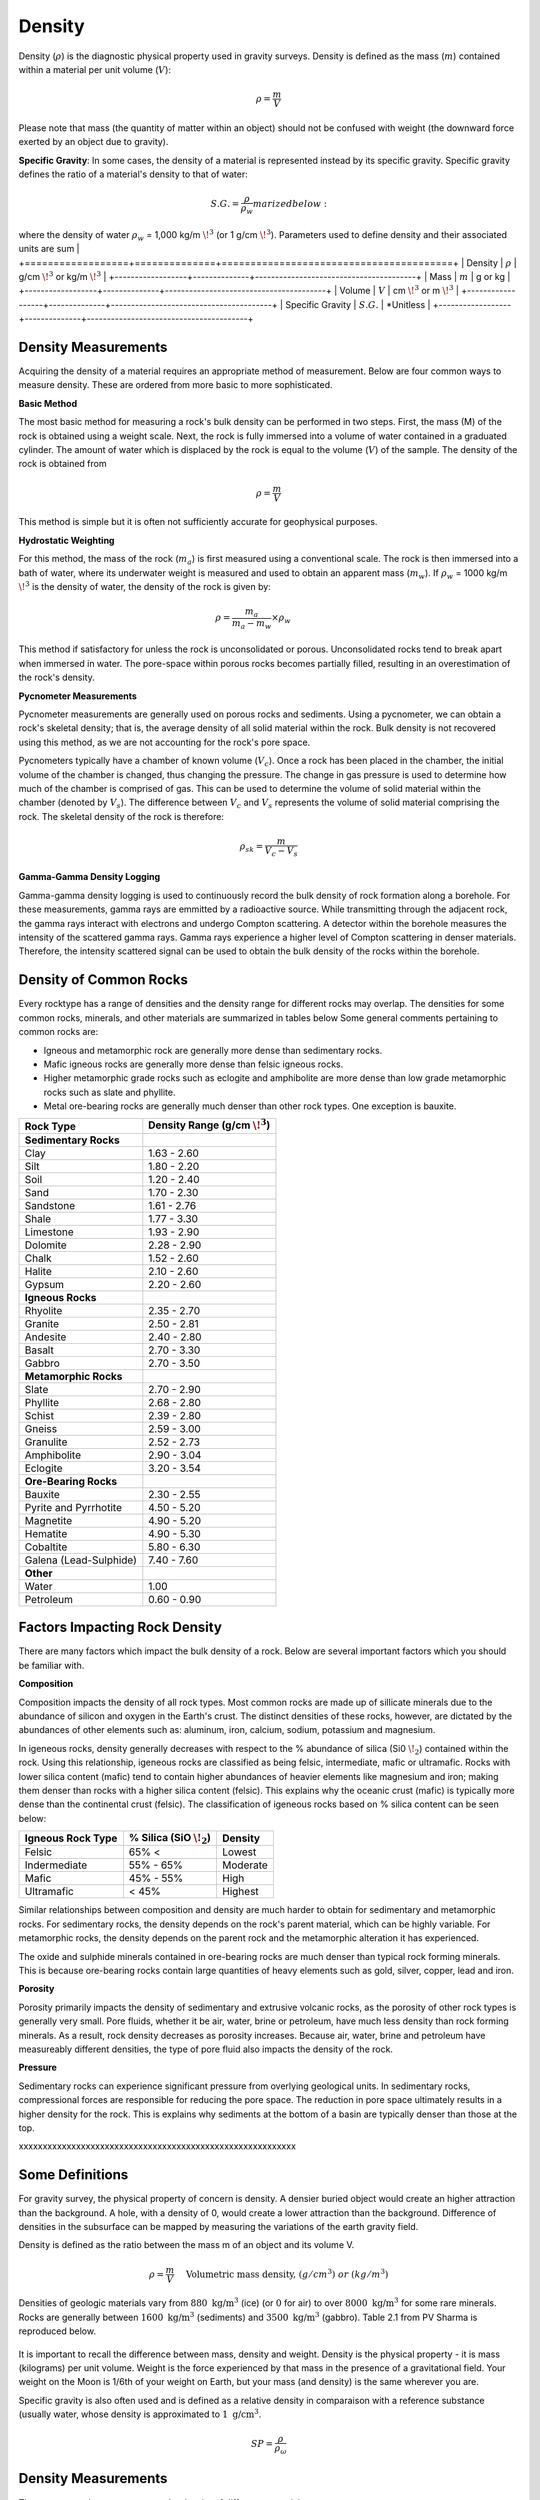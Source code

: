 .. _physical_properties_density:

Density
*******

Density (:math:`\rho`) is the diagnostic physical property used in gravity surveys.
Density is defined as the mass (:math:`m`) contained within a material per unit volume (:math:`V`):

.. math::
	\rho = \frac{m}{V}
	
Please note that mass (the quantity of matter within an object) should not be confused with weight (the downward force exerted by an object due to gravity).

**Specific Gravity**: In some cases, the density of a material is represented instead by its specific gravity.
Specific gravity defines the ratio of a material's density to that of water:

.. math::
	S.G. = \frac{\rho}{\rho_w}marized below:

+------------------+--------------+----------------------------------------+
| Property         | Symbol       | Units                               

where the density of water :math:`\rho_w` = 1,000 kg/m :math:`\!^3` (or 1 g/cm :math:`\!^3`).
Parameters used to define density and their associated units are sum   |
+==================+==============+========================================+
| Density          | :math:`\rho` | g/cm :math:`\!^3` or kg/m :math:`\!^3` |
+------------------+--------------+----------------------------------------+
| Mass             | :math:`m`    | g or kg                                |
+------------------+--------------+----------------------------------------+
| Volume           | :math:`V`    | cm :math:`\!^3` or m :math:`\!^3`      |
+------------------+--------------+----------------------------------------+
| Specific Gravity | :math:`S.G.` | *Unitless                              |
+------------------+--------------+----------------------------------------+



Density Measurements
====================

Acquiring the density of a material requires an appropriate method of measurement.
Below are four common ways to measure density. These are ordered from more basic to more sophisticated.

**Basic Method**

The most basic method for measuring a rock's bulk density can be performed in two steps.
First, the mass (M) of the rock is obtained using a weight scale.
Next, the rock is fully immersed into a volume of water contained in a graduated cylinder.
The amount of water which is displaced by the rock is equal to the volume (:math:`V`) of the sample.
The density of the rock is obtained from

.. math::
	\rho = \frac{m}{V}

This method is simple but it is often not sufficiently accurate for geophysical purposes. 

**Hydrostatic Weighting**

For this method, the mass of the rock (:math:`m_{a}`) is first measured using a conventional scale.
The rock is then immersed into a bath of water, where its underwater weight is measured and used to obtain an apparent mass (:math:`m_{w}`).
If :math:`\rho_w` = 1000 kg/m :math:`\!^3` is the density of water, the density of the rock is given by:

.. figure:: ./images/hydrostatic_weighting_legend.jpg
	:scale: 50%
	:align: right

.. math::	
	\rho = \frac{m_a}{m_a - m_w} \times \rho_w									

This method if satisfactory for unless the rock is unconsolidated or porous.
Unconsolidated rocks tend to break apart when immersed in water.
The pore-space within porous rocks becomes partially filled, resulting in an overestimation of the rock's density.

**Pycnometer Measurements**

Pycnometer measurements are generally used on porous rocks and sediments.
Using a pycnometer, we can obtain a rock's skeletal density; that is, the average density of all solid material within the rock.
Bulk density is not recovered using this method, as we are not accounting for the rock's pore space.

Pycnometers typically have a chamber of known volume (:math:`V_c`).
Once a rock has been placed in the chamber, the initial volume of the chamber is changed, thus changing the pressure.
The change in gas pressure is used to determine how much of the chamber is comprised of gas.
This can be used to determine the volume of solid material within the chamber (denoted by :math:`V_s`).
The difference between :math:`V_c` and :math:`V_s` represents the volume of solid material comprising the rock.
The skeletal density of the rock is therefore:

.. math::
	\rho_{sk} = \frac{m}{V_c - V_s}
	

**Gamma-Gamma Density Logging**

Gamma-gamma density logging is used to continuously record the bulk density of rock formation along a borehole.
For these measurements, gamma rays are emmitted by a radioactive source.
While transmitting through the adjacent rock, the gamma rays interact with electrons and undergo Compton scattering.
A detector within the borehole measures the intensity of the scattered gamma rays.
Gamma rays experience a higher level of Compton scattering in denser materials.
Therefore, the intensity scattered signal can be used to obtain the bulk density of the rocks within the borehole. 


Density of Common Rocks
=======================

Every rocktype has a range of densities and the density range for different rocks may overlap. The densities for some common rocks, minerals, and other materials are summarized in tables below 
Some general comments pertaining to common rocks are:

- Igneous and metamorphic rock are generally more dense than sedimentary rocks.
- Mafic igneous rocks are generally more dense than felsic igneous rocks.
- Higher metamorphic grade rocks such as eclogite and amphibolite are more dense than low grade metamorphic rocks such as slate and phyllite.
- Metal ore-bearing rocks are generally much denser than other rock types. One exception is bauxite.

+-----------------------+-----------------------------------+
| Material            | Density Range (g/cm :math:`\!^3`) |
+=======================+===================================+
|                       |                                   |
+-----------------------+-----------------------------------+
| Water                 |                                   |
+-----------------------+-----------------------------------+
| Ice                   |                                   |
+-----------------------+-----------------------------------+
| Sedimentary  rocks    |           1.50 -3.30              |
+-----------------------+-----------------------------------+
| Igneous  rocks        |           2.35 -3.50              |
+-----------------------+-----------------------------------+
| Metamorphic rocks     |           2.52- 3.54              |
+-----------------------+-----------------------------------+
| Minerals              |           2.30- 7.60              |
+-----------------------+-----------------------------------+



+-----------------------+-----------------------------------+
| Rock Type             | Density Range (g/cm :math:`\!^3`) |
+=======================+===================================+
| **Sedimentary Rocks** |                                   |
+-----------------------+-----------------------------------+
| Clay                  |           1.63 - 2.60             |
+-----------------------+-----------------------------------+
| Silt                  |           1.80 - 2.20             |
+-----------------------+-----------------------------------+
| Soil                  |           1.20 - 2.40             |
+-----------------------+-----------------------------------+
| Sand                  |           1.70 - 2.30             |
+-----------------------+-----------------------------------+
| Sandstone             |           1.61 - 2.76             |
+-----------------------+-----------------------------------+
| Shale                 |           1.77 - 3.30             |
+-----------------------+-----------------------------------+
| Limestone             |           1.93 - 2.90             |
+-----------------------+-----------------------------------+
| Dolomite              |           2.28 - 2.90             |
+-----------------------+-----------------------------------+
| Chalk                 |           1.52 - 2.60             |
+-----------------------+-----------------------------------+
| Halite                |           2.10 - 2.60             |
+-----------------------+-----------------------------------+
| Gypsum                |           2.20 - 2.60             |
+-----------------------+-----------------------------------+
| **Igneous Rocks**     |                                   |
+-----------------------+-----------------------------------+
| Rhyolite              |           2.35 - 2.70             |
+-----------------------+-----------------------------------+
| Granite               |           2.50 - 2.81             |
+-----------------------+-----------------------------------+
| Andesite              |           2.40 - 2.80             |
+-----------------------+-----------------------------------+
| Basalt                |           2.70 - 3.30             |
+-----------------------+-----------------------------------+
| Gabbro                |           2.70 - 3.50             |
+-----------------------+-----------------------------------+
| **Metamorphic Rocks** |                                   |
+-----------------------+-----------------------------------+
| Slate                 |           2.70 - 2.90             |
+-----------------------+-----------------------------------+
| Phyllite              |           2.68 - 2.80             |
+-----------------------+-----------------------------------+
| Schist                |           2.39 - 2.80             |
+-----------------------+-----------------------------------+
| Gneiss                |           2.59 - 3.00             |
+-----------------------+-----------------------------------+
| Granulite             |           2.52 - 2.73             |
+-----------------------+-----------------------------------+
| Amphibolite           |           2.90 - 3.04             |
+-----------------------+-----------------------------------+
| Eclogite              |           3.20 - 3.54             |
+-----------------------+-----------------------------------+
| **Ore-Bearing Rocks** |                                   |
+-----------------------+-----------------------------------+
| Bauxite               |           2.30 - 2.55             |
+-----------------------+-----------------------------------+
| Pyrite and Pyrrhotite |           4.50 - 5.20             |
+-----------------------+-----------------------------------+
| Magnetite             |           4.90 - 5.20             |
+-----------------------+-----------------------------------+
| Hematite              |           4.90 - 5.30             |
+-----------------------+-----------------------------------+
| Cobaltite             |           5.80 - 6.30             |
+-----------------------+-----------------------------------+
| Galena (Lead-Sulphide)|           7.40 - 7.60             |
+-----------------------+-----------------------------------+
| **Other**             |                                   |
+-----------------------+-----------------------------------+
| Water                 |              1.00                 |
+-----------------------+-----------------------------------+
| Petroleum             |           0.60 - 0.90             |
+-----------------------+-----------------------------------+



Factors Impacting Rock Density
==============================

There are many factors which impact the bulk density of a rock.
Below are several important factors which you should be familiar with.

**Composition**

Composition impacts the density of all rock types.
Most common rocks are made up of sillicate minerals due to the abundance of silicon and oxygen in the Earth's crust.
The distinct densities of these rocks, however, are dictated by the abundances of other elements such as: aluminum, iron, calcium, sodium, potassium and magnesium.

In igeneous rocks, density generally decreases with respect to the \% abundance of silica (Si0 :math:`\!_2`) contained within the rock.
Using this relationship, igeneous rocks are classified as being felsic, intermediate, mafic or ultramafic.
Rocks with lower silica content (mafic) tend to contain higher abundances of heavier elements like magnesium and iron; making them denser than rocks with a higher silica content (felsic).
This explains why the oceanic crust (mafic) is typically more dense than the continental crust (felsic).
The classification of igeneous rocks based on \% silica content can be seen below:


+-------------------+------------------------------+----------+
| Igneous Rock Type | \% Silica (SiO :math:`\!_2`) | Density  |
+===================+==============================+==========+
| Felsic            | 65\% <                       | Lowest   |
+-------------------+------------------------------+----------+
| Indermediate      | 55\% - 65\%                  | Moderate |
+-------------------+------------------------------+----------+
| Mafic             | 45\% - 55\%                  | High     |
+-------------------+------------------------------+----------+
| Ultramafic        | < 45\%                       | Highest  |
+-------------------+------------------------------+----------+

Similar relationships between composition and density are much harder to obtain for sedimentary and metamorphic rocks.
For sedimentary rocks, the density depends on the rock's parent material, which can be highly variable.
For metamorphic rocks, the density depends on the parent rock and the metamorphic alteration it has experienced.

The oxide and sulphide minerals contained in ore-bearing rocks are much denser than typical rock forming minerals.
This is because ore-bearing rocks contain large quantities of heavy elements such as gold, silver, copper, lead and iron.



**Porosity**

Porosity primarily impacts the density of sedimentary and extrusive volcanic rocks, as the porosity of other rock types is generally very small.
Pore fluids, whether it be air, water, brine or petroleum, have much less density than rock forming minerals.
As a result, rock density decreases as porosity increases.
Because air, water, brine and petroleum have measureably different densities, the type of pore fluid also impacts the density of the rock.


**Pressure**

Sedimentary rocks can experience significant pressure from overlying geological units.
In sedimentary rocks, compressional forces are responsible for reducing the pore space.
The reduction in pore space ultimately results in a higher density for the rock.
This is explains why sediments at the bottom of a basin are typically denser than those at the top.





xxxxxxxxxxxxxxxxxxxxxxxxxxxxxxxxxxxxxxxxxxxxxxxxxxxxxxxxxx

Some Definitions
================

For gravity survey, the physical property of concern is density. A densier
buried object would create an higher attraction than the background. A hole,
with a density of 0, would create a lower attraction than the background.
Difference of densities in the subsurface can be mapped by measuring the
variations of the earth gravity field.

Density is defined as the ratio between the mass m of an object and its volume
V.

.. math::											
	\rho = \frac{m}{V} \quad &&\textrm{Volumetric mass density,}\ (g/cm^3)\ or \ (kg/m^3)


Densities of geologic materials vary from :math:`880 ~\text{kg/m}^3` (ice) (or
:math:`0` for air) to over :math:`8000 ~{\text{kg/m}}^3` for some rare minerals.
Rocks are generally between :math:`1600 ~\text{kg/m}^3` (sediments) and :math:`3500
~\text{kg/m}^3` (gabbro). Table 2.1 from PV Sharma is reproduced below.

.. figure:: ./images/gravity_table.gif

It is important to recall the difference between mass, density and weight.
Density is the physical property - it is mass (kilograms) per unit volume.
Weight is the force experienced by that mass in the presence of a
gravitational field. Your weight on the Moon is 1/6th of your weight on Earth,
but your mass (and density) is the same wherever you are.

Specific gravity is also often used and is defined as a relative density in
comparaison with a reference substance (usually water, whose density is
approximated to :math:`1 ~\text{g/cm}^3`.

.. math::
	SP=\frac{\rho}{\rho_{{\omega}}}


Density Measurements 
====================

There are several ways to measure the density of differents materials.

Hydrostatic wieghting for compact samples
-----------------------------------------

The idea of this measurement is too measure with a scale the apparent mass of
an object in air :math:`M_{air}` and then immersed in a fluid (usually water)
:math:`M_{\omega}`. (for more details, see ASTM norm C127)

.. math::	
	\rho_{\text{i}}=\frac{M_{\text{air}}}{M_{\text{air}}-M_{\omega}} \times \rho_{{\omega}}										
	
.. figure:: ./images/hydrostatic_weighting_legend.jpg


Non compact materials
---------------------

Measuring non compact materials density (as sand for example) requires a
pycnometer, which is basically a glass with a known volume. By filling the
pycnometer with a known mass of material and then filling the gaps with water
up to the known volume marked on the pycnometer, we are able to estimate the
density of the grains. (for more details, see ASTM norm D857).

However this will not inform you about the porosity and the macroscopic
density on field.


Gamma-Gamma density logging
---------------------------

This type of measurement allows to record continuously the bulk density of a
formation along a borehole. The probe is composed of one radioactive
transmitter of gamma rays and one receiver that measures the proportion of
rays scattered by the wall material by Compton effects. This proportion can
then be related to the formation's density.





